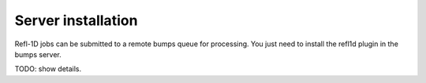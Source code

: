 .. _server-installation:

*******************
Server installation
*******************

.. contents:: :local:

Refl-1D jobs can be submitted to a remote bumps queue for processing.
You just need to install the refl1d plugin in the bumps server.


TODO: show details.
